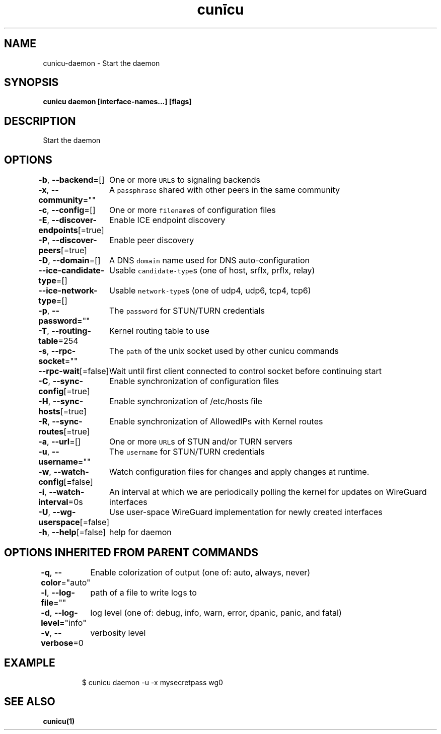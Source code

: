 .nh
.TH "cunīcu" "1" "Oct 2022" "https://github.com/stv0g/cunicu" ""

.SH NAME
.PP
cunicu-daemon - Start the daemon


.SH SYNOPSIS
.PP
\fBcunicu daemon [interface-names...] [flags]\fP


.SH DESCRIPTION
.PP
Start the daemon


.SH OPTIONS
.PP
\fB-b\fP, \fB--backend\fP=[]
	One or more \fB\fCURL\fRs to signaling backends

.PP
\fB-x\fP, \fB--community\fP=""
	A \fB\fCpassphrase\fR shared with other peers in the same community

.PP
\fB-c\fP, \fB--config\fP=[]
	One or more \fB\fCfilename\fRs of configuration files

.PP
\fB-E\fP, \fB--discover-endpoints\fP[=true]
	Enable ICE endpoint discovery

.PP
\fB-P\fP, \fB--discover-peers\fP[=true]
	Enable peer discovery

.PP
\fB-D\fP, \fB--domain\fP=[]
	A DNS \fB\fCdomain\fR name used for DNS auto-configuration

.PP
\fB--ice-candidate-type\fP=[]
	Usable \fB\fCcandidate-type\fRs (one of host, srflx, prflx, relay)

.PP
\fB--ice-network-type\fP=[]
	Usable \fB\fCnetwork-type\fRs (one of udp4, udp6, tcp4, tcp6)

.PP
\fB-p\fP, \fB--password\fP=""
	The \fB\fCpassword\fR for STUN/TURN credentials

.PP
\fB-T\fP, \fB--routing-table\fP=254
	Kernel routing table to use

.PP
\fB-s\fP, \fB--rpc-socket\fP=""
	The \fB\fCpath\fR of the unix socket used by other cunicu commands

.PP
\fB--rpc-wait\fP[=false]
	Wait until first client connected to control socket before continuing start

.PP
\fB-C\fP, \fB--sync-config\fP[=true]
	Enable synchronization of configuration files

.PP
\fB-H\fP, \fB--sync-hosts\fP[=true]
	Enable synchronization of /etc/hosts file

.PP
\fB-R\fP, \fB--sync-routes\fP[=true]
	Enable synchronization of AllowedIPs with Kernel routes

.PP
\fB-a\fP, \fB--url\fP=[]
	One or more \fB\fCURL\fRs of STUN and/or TURN servers

.PP
\fB-u\fP, \fB--username\fP=""
	The \fB\fCusername\fR for STUN/TURN credentials

.PP
\fB-w\fP, \fB--watch-config\fP[=false]
	Watch configuration files for changes and apply changes at runtime.

.PP
\fB-i\fP, \fB--watch-interval\fP=0s
	An interval at which we are periodically polling the kernel for updates on WireGuard interfaces

.PP
\fB-U\fP, \fB--wg-userspace\fP[=false]
	Use user-space WireGuard implementation for newly created interfaces

.PP
\fB-h\fP, \fB--help\fP[=false]
	help for daemon


.SH OPTIONS INHERITED FROM PARENT COMMANDS
.PP
\fB-q\fP, \fB--color\fP="auto"
	Enable colorization of output (one of: auto, always, never)

.PP
\fB-l\fP, \fB--log-file\fP=""
	path of a file to write logs to

.PP
\fB-d\fP, \fB--log-level\fP="info"
	log level (one of: debug, info, warn, error, dpanic, panic, and fatal)

.PP
\fB-v\fP, \fB--verbose\fP=0
	verbosity level


.SH EXAMPLE
.PP
.RS

.nf
$ cunicu daemon -u -x mysecretpass wg0

.fi
.RE


.SH SEE ALSO
.PP
\fBcunicu(1)\fP
